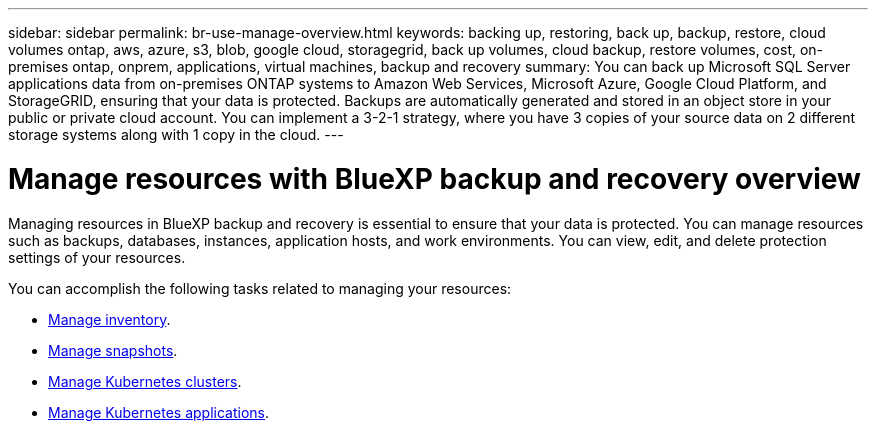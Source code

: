 ---
sidebar: sidebar
permalink: br-use-manage-overview.html
keywords: backing up, restoring, back up, backup, restore, cloud volumes ontap, aws, azure, s3, blob, google cloud, storagegrid, back up volumes, cloud backup, restore volumes, cost, on-premises ontap, onprem, applications, virtual machines, backup and recovery
summary: You can back up Microsoft SQL Server applications data from on-premises ONTAP systems to Amazon Web Services, Microsoft Azure, Google Cloud Platform, and StorageGRID, ensuring that your data is protected. Backups are automatically generated and stored in an object store in your public or private cloud account. You can implement a 3-2-1 strategy, where you have 3 copies of your source data on 2 different storage systems along with 1 copy in the cloud.
---

= Manage resources with BlueXP backup and recovery overview 
:hardbreaks:
:nofooter:
:icons: font
:linkattrs:
:imagesdir: ./media/

[.lead]
Managing resources in BlueXP backup and recovery is essential to ensure that your data is protected. You can manage resources such as backups, databases, instances, application hosts, and work environments. You can view, edit, and delete protection settings of your resources.

You can accomplish the following tasks related to managing your resources:

* link:br-use-manage-inventory.html[Manage inventory].
* link:br-use-manage-snapshots.html[Manage snapshots].
* link:br-use-manage-kubernetes-clusters.html[Manage Kubernetes clusters].
* link:br-use-manage-kubernetes-applications.html[Manage Kubernetes applications].


